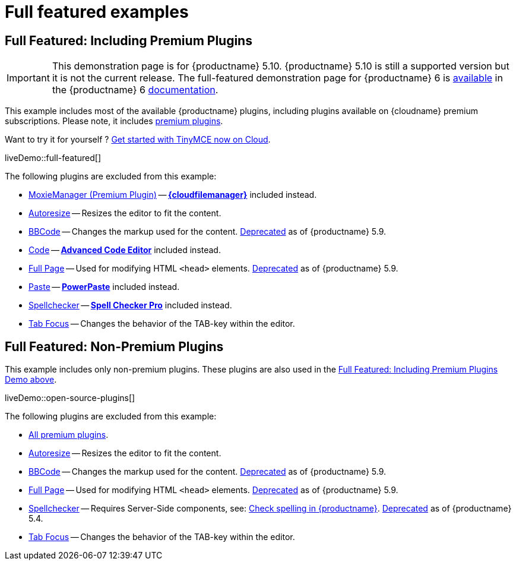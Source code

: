 = Full featured examples
:description: These examples display all of the plugins available with TinyMCE Cloud premium subscriptions.
:description_short: Every TinyMCE plugin in action.
:keywords: example demo custom wysiwyg full-power full-featured plugins non-premium
:title_nav: Full featured

[[fullfeaturedincludingpremiumplugins]]
== Full Featured: Including Premium Plugins

IMPORTANT: This demonstration page is for {productname} 5.10. {productname} 5.10 is still a supported version but it is not the current release. The full-featured demonstration page for {productname} 6 is xref:tinymce/6/full-featured-premium-demo.adoc[available] in the {productname} 6 xref:tinymce/6/[documentation].

This example includes most of the available {productname} plugins, including plugins available on {cloudname} premium subscriptions. Please note, it includes link:{plugindirectory}[premium plugins].

Want to try it for yourself ? link:{accountsignup}[Get started with TinyMCE now on Cloud].

liveDemo::full-featured[]

The following plugins are excluded from this example:

* xref:plugins/premium/moxiemanager.adoc[MoxieManager (Premium Plugin)] -- xref:plugins/premium/tinydrive.adoc[*{cloudfilemanager}*] included instead.
* xref:plugins/opensource/autoresize.adoc[Autoresize] -- Resizes the editor to fit the content.
* xref:plugins/opensource/bbcode.adoc[BBCode] -- Changes the markup used for the content. xref:release-notes/6.0-upcoming-changes.adoc#plugins[Deprecated] as of {productname} 5.9.
* xref:plugins/opensource/code.adoc[Code] -- xref:plugins/premium/advcode.adoc[*Advanced Code Editor*] included instead.
* xref:plugins/opensource/fullpage.adoc[Full Page] -- Used for modifying HTML `<head>` elements. xref:release-notes/6.0-upcoming-changes/#plugins[Deprecated] as of {productname} 5.9.
* xref:plugins/opensource/paste.adoc[Paste] -- xref:plugins/premium/powerpaste.adoc[*PowerPaste*] included instead.
* xref:plugins/opensource/spellchecker.adoc[Spellchecker] -- xref:plugins/premium/tinymcespellchecker.adoc[*Spell Checker Pro*] included instead.
* xref:plugins/opensource/tabfocus.adoc[Tab Focus] -- Changes the behavior of the TAB-key within the editor.


== Full Featured: Non-Premium Plugins

This example includes only non-premium plugins. These plugins are also used in the xref:fullfeaturedincludingpremiumplugins[Full Featured: Including Premium Plugins Demo above].

liveDemo::open-source-plugins[]

The following plugins are excluded from this example:

* link:{plugindirectory}[All premium plugins].
* xref:plugins/opensource/autoresize.adoc[Autoresize] -- Resizes the editor to fit the content.
* xref:plugins/opensource/bbcode.adoc[BBCode] -- Changes the markup used for the content. xref:release-notes/6.0-upcoming-changes/#plugins[Deprecated] as of {productname} 5.9.
* xref:plugins/opensource/fullpage.adoc[Full Page] -- Used for modifying HTML `<head>` elements. xref:release-notes/6.0-upcoming-changes/#plugins[Deprecated] as of {productname} 5.9.
* xref:plugins/opensource/spellchecker.adoc[Spellchecker] -- Requires Server-Side components, see: xref:general-configuration-guide/spell-checking.adoc[Check spelling in {productname}]. xref:release-notes/release-notes54/#thefreetinymcespellcheckerplugin[Deprecated] as of {productname} 5.4.
* xref:plugins/opensource/tabfocus.adoc[Tab Focus] -- Changes the behavior of the TAB-key within the editor.
